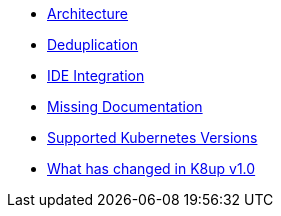 * xref:k8up:ROOT:explanations/architecture.adoc[Architecture]
* xref:k8up:ROOT:explanations/deduplication.adoc[Deduplication]
* xref:k8up:ROOT:explanations/ide.adoc[IDE Integration]
* xref:k8up:ROOT:explanations/missing-docs.adoc[Missing Documentation]
* xref:k8up:ROOT:explanations/supported-k8s-versions.adoc[Supported Kubernetes Versions]
* xref:k8up:ROOT:explanations/what-has-changed-in-v1.adoc[What has changed in K8up v1.0]
